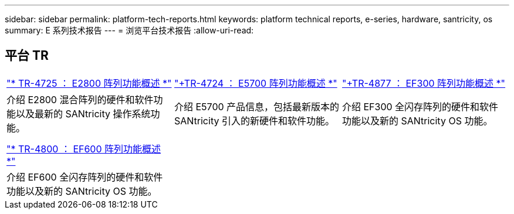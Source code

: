 ---
sidebar: sidebar 
permalink: platform-tech-reports.html 
keywords: platform technical reports, e-series, hardware, santricity, os 
summary: E 系列技术报告 
---
= 浏览平台技术报告
:allow-uri-read: 




== 平台 TR

[cols="9,9,9"]
|===


| https://www.netapp.com/pdf.html?item=/media/17026-tr4725pdf.pdf["* TR-4725 ： E2800 阵列功能概述 *"] | https://www.netapp.com/pdf.html?item=/media/17120-tr4724pdf.pdf["+++TR-4724 ： E5700 阵列功能概述 ++*"] | https://www.netapp.com/pdf.html?item=/media/21363-tr-4877.pdf["+++TR-4877 ： EF300 阵列功能概述 ++*"] 


| 介绍 E2800 混合阵列的硬件和软件功能以及最新的 SANtricity 操作系统功能。 | 介绍 E5700 产品信息，包括最新版本的 SANtricity 引入的新硬件和软件功能。 | 介绍 EF300 全闪存阵列的硬件和软件功能以及新的 SANtricity OS 功能。 


|  |  |  


|  |  |  


| https://www.netapp.com/pdf.html?item=/media/17009-tr4800pdf.pdf["* TR-4800 ： EF600 阵列功能概述 *"] |  |  


| 介绍 EF600 全闪存阵列的硬件和软件功能以及新的 SANtricity OS 功能。 |  |  
|===